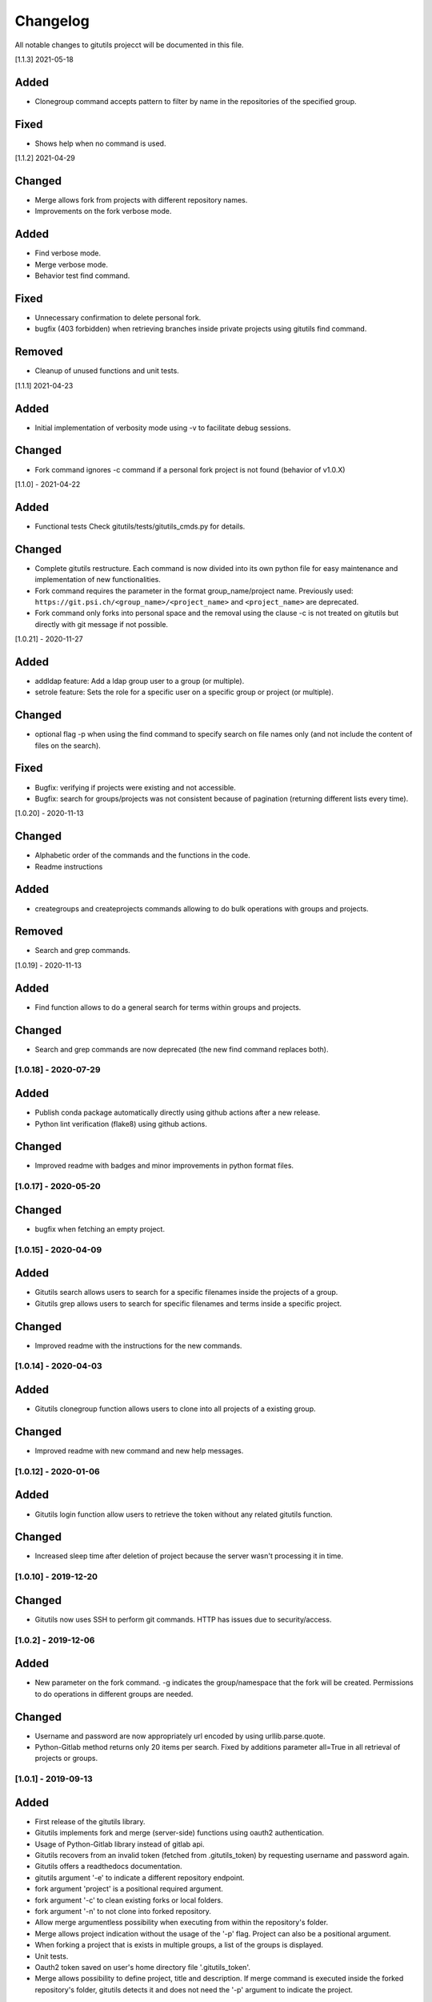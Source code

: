 Changelog
=========

All notable changes to gitutils projecct will be documented in this
file.

[1.1.3] 2021-05-18

Added
~~~~~
- Clonegroup command accepts pattern to filter by name in the repositories of the specified group.

Fixed
~~~~~
- Shows help when no command is used.

[1.1.2] 2021-04-29

Changed
~~~~~~~
- Merge allows fork from projects with different repository names. 
- Improvements on the fork verbose mode.

Added
~~~~~
- Find verbose mode.
- Merge verbose mode.
- Behavior test find command.

Fixed 
~~~~~
- Unnecessary confirmation to delete personal fork.
- bugfix (403 forbidden) when retrieving branches inside private projects using gitutils find command.

Removed
~~~~~~~
- Cleanup of unused functions and unit tests.

[1.1.1] 2021-04-23

Added
~~~~~
- Initial implementation of verbosity mode using -v to facilitate debug sessions.

Changed
~~~~~~~
- Fork command ignores -c command if a personal fork project is not found (behavior of v1.0.X)


[1.1.0] - 2021-04-22

Added
~~~~~
- Functional tests Check gitutils/tests/gitutils_cmds.py for details.

Changed
~~~~~~~
- Complete gitutils restructure. Each command is now divided into its own python file for easy maintenance and implementation of new functionalities.
- Fork command requires the parameter in the format group_name/project name. Previously used: ``https://git.psi.ch/<group_name>/<project_name>`` and ``<project_name>`` are deprecated.
- Fork command only forks into personal space and the removal using the clause -c is not treated on gitutils but directly with git message if not possible.

[1.0.21] - 2020-11-27

Added
~~~~~
- addldap feature:  Add a ldap group user to a group (or multiple).
- setrole feature: Sets the role for a specific user on a specific group or project (or multiple).

Changed
~~~~~~~
- optional flag -p when using the find command to specify search on file names only (and not include the content of files on the search).

Fixed
~~~~~
- Bugfix: verifying if projects were existing and not accessible.
- Bugfix: search for groups/projects was not consistent because of pagination (returning different lists every time).

[1.0.20] - 2020-11-13

Changed
~~~~~~~
- Alphabetic order of the commands and the functions in the code.
- Readme instructions

Added
~~~~~
- creategroups and createprojects commands allowing to do bulk operations with groups and projects.

Removed
~~~~~~~
- Search and grep commands.


[1.0.19] - 2020-11-13

Added
~~~~~
- Find function allows to do a general search for terms within groups and projects.

Changed
~~~~~~~
- Search and grep commands are now deprecated (the new find command replaces both).


[1.0.18] - 2020-07-29
---------------------

Added
~~~~~
- Publish conda package automatically directly using github actions after a new release.
- Python lint verification (flake8) using github actions.
Changed
~~~~~~~
- Improved readme with badges and minor improvements in python format files.


[1.0.17] - 2020-05-20
---------------------

Changed
~~~~~~~
- bugfix when fetching an empty project.


[1.0.15] - 2020-04-09
---------------------

Added
~~~~~

- Gitutils search allows users to search for a specific filenames inside the projects of a group.
- Gitutils grep allows users to search for specific filenames and terms inside a specific project.

Changed
~~~~~~~
- Improved readme with the instructions for the new commands.


[1.0.14] - 2020-04-03
---------------------

Added
~~~~~

- Gitutils clonegroup function allows users to clone into all projects of a existing group.

Changed
~~~~~~~

- Improved readme with new command and new help messages.

[1.0.12] - 2020-01-06
---------------------

Added
~~~~~

- Gitutils login function allow users to retrieve the token without any related gitutils function.

Changed
~~~~~~~

- Increased sleep time after deletion of project because the server wasn't processing it in time.

[1.0.10] - 2019-12-20
---------------------
Changed
~~~~~~~

-  Gitutils now uses SSH to perform git commands. HTTP has issues due to security/access.

[1.0.2] - 2019-12-06
--------------------

Added
~~~~~

-  New parameter on the fork command. -g indicates the group/namespace that the fork will be created. Permissions to do operations in different groups are needed.

Changed
~~~~~~~

-  Username and password are now appropriately url encoded by using urllib.parse.quote.
-  Python-Gitlab method returns only 20 items per search. Fixed by additions parameter all=True in all retrieval of projects or groups.

[1.0.1] - 2019-09-13
--------------------

Added
~~~~~

-  First release of the gitutils library.
-  Gitutils implements fork and merge (server-side) functions using oauth2 authentication.
-  Usage of Python-Gitlab library instead of gitlab api.
-  Gitutils recovers from an invalid token (fetched from .gitutils_token) by requesting username and password again.
-  Gitutils offers a readthedocs documentation.
-  gitutils argument '-e' to indicate a different repository endpoint.
-  fork argument 'project' is a positional required argument.
-  fork argument '-c' to clean existing forks or local folders.
-  fork argument '-n' to not clone into forked repository.
-  Allow merge argumentless possibility when executing from within the repository's folder.
-  Merge allows project indication without the usage of the '-p' flag. Project can also be a positional argument.
-  When forking a project that is exists in multiple groups, a list of the groups is displayed.
-  Unit tests.
-  Oauth2 token saved on user's home directory file '.gitutils_token'.
-  Merge allows possibility to define project, title and description. If merge command is executed inside the forked repository's folder, gitutils detects it and does not need the '-p' argument to indicate the project.


.. note:: The format is based on `Keep a Changelog <https://keepachangelog.com/en/1.0.0/>`__, and this project adheres to `Semantic Versioning <https://semver.org/spec/v2.0.0.html>`__.